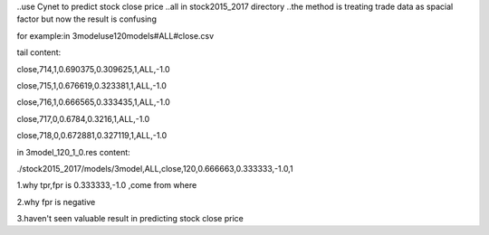 ..use Cynet to predict stock close price
..all in stock2015_2017 directory
..the method is treating trade data as spacial factor
but now the result is confusing

for example:in 3modeluse120models#ALL#close.csv

tail content:

close,714,1,0.690375,0.309625,1,ALL,-1.0

close,715,1,0.676619,0.323381,1,ALL,-1.0

close,716,1,0.666565,0.333435,1,ALL,-1.0

close,717,0,0.6784,0.3216,1,ALL,-1.0

close,718,0,0.672881,0.327119,1,ALL,-1.0

in 3model_120_1_0.res content:

./stock2015_2017/models/3model,ALL,close,120,0.666663,0.333333,-1.0,1

1.why tpr,fpr is 0.333333,-1.0 ,come from where 

2.why fpr is negative

3.haven't seen valuable result in predicting stock close price

